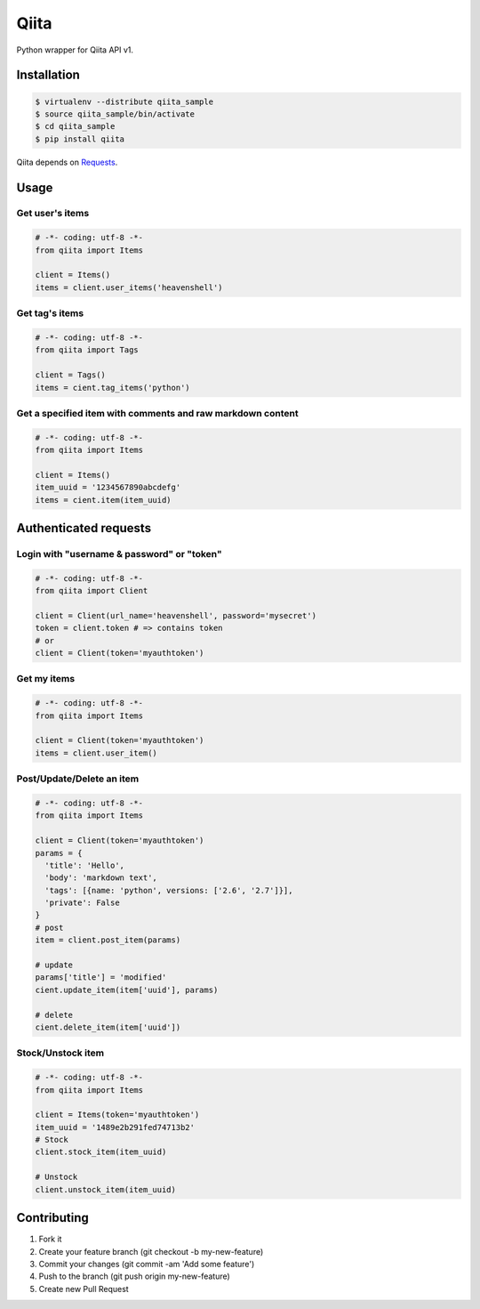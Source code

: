 Qiita
=====

Python wrapper for Qiita API v1.

Installation
------------

.. code-block:: sh

  $ virtualenv --distribute qiita_sample
  $ source qiita_sample/bin/activate
  $ cd qiita_sample
  $ pip install qiita

Qiita depends on `Requests <http://docs.python-requests.org/en/latest/index.html>`_.


Usage
-----

Get user's items
~~~~~~~~~~~~~~~~

.. code-block:: python

  # -*- coding: utf-8 -*-
  from qiita import Items

  client = Items()
  items = client.user_items('heavenshell')


Get tag's items
~~~~~~~~~~~~~~~

.. code-block:: python

  # -*- coding: utf-8 -*-
  from qiita import Tags

  client = Tags()
  items = cient.tag_items('python')

Get a specified item with comments and raw markdown content
~~~~~~~~~~~~~~~~~~~~~~~~~~~~~~~~~~~~~~~~~~~~~~~~~~~~~~~~~~~

.. code-block:: python

  # -*- coding: utf-8 -*-
  from qiita import Items

  client = Items()
  item_uuid = '1234567890abcdefg'
  items = cient.item(item_uuid)


Authenticated requests
----------------------

Login with "username & password" or "token"
~~~~~~~~~~~~~~~~~~~~~~~~~~~~~~~~~~~~~~~~~~~

.. code-block:: python

  # -*- coding: utf-8 -*-
  from qiita import Client

  client = Client(url_name='heavenshell', password='mysecret')
  token = client.token # => contains token
  # or
  client = Client(token='myauthtoken')

Get my items
~~~~~~~~~~~~

.. code-block:: python

  # -*- coding: utf-8 -*-
  from qiita import Items

  client = Client(token='myauthtoken')
  items = client.user_item()

Post/Update/Delete an item
~~~~~~~~~~~~~~~~~~~~~~~~~~

.. code-block:: python

  # -*- coding: utf-8 -*-
  from qiita import Items

  client = Client(token='myauthtoken')
  params = {
    'title': 'Hello',
    'body': 'markdown text',
    'tags': [{name: 'python', versions: ['2.6', '2.7']}],
    'private': False
  }
  # post
  item = client.post_item(params)

  # update
  params['title'] = 'modified'
  cient.update_item(item['uuid'], params)

  # delete
  cient.delete_item(item['uuid'])

Stock/Unstock item
~~~~~~~~~~~~~~~~~~

.. code-block:: python

  # -*- coding: utf-8 -*-
  from qiita import Items

  client = Items(token='myauthtoken')
  item_uuid = '1489e2b291fed74713b2'
  # Stock
  client.stock_item(item_uuid)

  # Unstock
  client.unstock_item(item_uuid)

Contributing
------------
1. Fork it
2. Create your feature branch (git checkout -b my-new-feature)
3. Commit your changes (git commit -am 'Add some feature')
4. Push to the branch (git push origin my-new-feature)
5. Create new Pull Request
